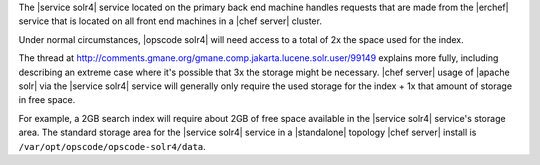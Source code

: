 .. The contents of this file are included in multiple topics.
.. This file should not be changed in a way that hinders its ability to appear in multiple documentation sets.

The |service solr4| service located on the primary back end machine handles requests that are made from the |erchef| service that is located on all front end machines in a |chef server| cluster.

Under normal circumstances, |opscode solr4| will need access to a total of 2x the space used for the index.

The thread at http://comments.gmane.org/gmane.comp.jakarta.lucene.solr.user/99149 explains more fully, including describing an extreme case where it's possible that 3x the storage might be necessary. |chef server| usage of |apache solr| via the |service solr4| service will generally only require the used storage for the index + 1x that amount of storage in free space.

For example, a 2GB search index will require about 2GB of free space available in the |service solr4| service's storage area. The standard storage area for the |service solr4| service in a |standalone| topology |chef server| install is ``/var/opt/opscode/opscode-solr4/data``.
